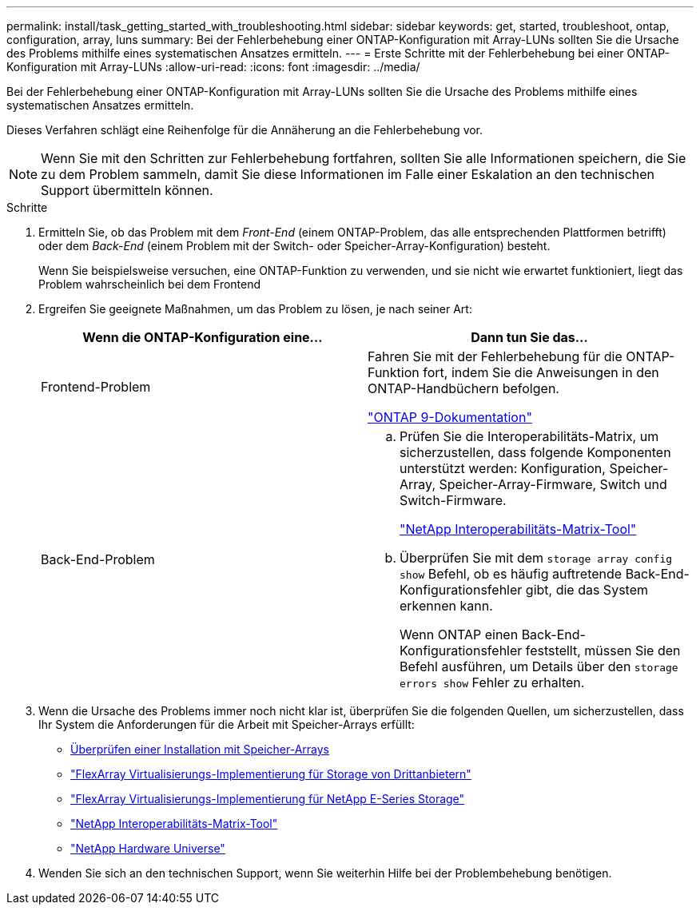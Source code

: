 ---
permalink: install/task_getting_started_with_troubleshooting.html 
sidebar: sidebar 
keywords: get, started, troubleshoot, ontap, configuration, array, luns 
summary: Bei der Fehlerbehebung einer ONTAP-Konfiguration mit Array-LUNs sollten Sie die Ursache des Problems mithilfe eines systematischen Ansatzes ermitteln. 
---
= Erste Schritte mit der Fehlerbehebung bei einer ONTAP-Konfiguration mit Array-LUNs
:allow-uri-read: 
:icons: font
:imagesdir: ../media/


[role="lead"]
Bei der Fehlerbehebung einer ONTAP-Konfiguration mit Array-LUNs sollten Sie die Ursache des Problems mithilfe eines systematischen Ansatzes ermitteln.

Dieses Verfahren schlägt eine Reihenfolge für die Annäherung an die Fehlerbehebung vor.

[NOTE]
====
Wenn Sie mit den Schritten zur Fehlerbehebung fortfahren, sollten Sie alle Informationen speichern, die Sie zu dem Problem sammeln, damit Sie diese Informationen im Falle einer Eskalation an den technischen Support übermitteln können.

====
.Schritte
. Ermitteln Sie, ob das Problem mit dem _Front-End_ (einem ONTAP-Problem, das alle entsprechenden Plattformen betrifft) oder dem _Back-End_ (einem Problem mit der Switch- oder Speicher-Array-Konfiguration) besteht.
+
Wenn Sie beispielsweise versuchen, eine ONTAP-Funktion zu verwenden, und sie nicht wie erwartet funktioniert, liegt das Problem wahrscheinlich bei dem Frontend

. Ergreifen Sie geeignete Maßnahmen, um das Problem zu lösen, je nach seiner Art:
+
|===
| Wenn die ONTAP-Konfiguration eine... | Dann tun Sie das... 


 a| 
Frontend-Problem
 a| 
Fahren Sie mit der Fehlerbehebung für die ONTAP-Funktion fort, indem Sie die Anweisungen in den ONTAP-Handbüchern befolgen.

https://docs.netapp.com/us-en/ontap/index.html["ONTAP 9-Dokumentation"^]



 a| 
Back-End-Problem
 a| 
.. Prüfen Sie die Interoperabilitäts-Matrix, um sicherzustellen, dass folgende Komponenten unterstützt werden: Konfiguration, Speicher-Array, Speicher-Array-Firmware, Switch und Switch-Firmware.
+
https://mysupport.netapp.com/matrix["NetApp Interoperabilitäts-Matrix-Tool"^]

.. Überprüfen Sie mit dem `storage array config show` Befehl, ob es häufig auftretende Back-End-Konfigurationsfehler gibt, die das System erkennen kann.
+
Wenn ONTAP einen Back-End-Konfigurationsfehler feststellt, müssen Sie den Befehl ausführen, um Details über den `storage errors show` Fehler zu erhalten.



|===
. Wenn die Ursache des Problems immer noch nicht klar ist, überprüfen Sie die folgenden Quellen, um sicherzustellen, dass Ihr System die Anforderungen für die Arbeit mit Speicher-Arrays erfüllt:
+
** xref:concept_verifying_an_installation_with_storage_arrays.adoc[Überprüfen einer Installation mit Speicher-Arrays]
** https://docs.netapp.com/us-en/ontap-flexarray/implement-third-party/index.html["FlexArray Virtualisierungs-Implementierung für Storage von Drittanbietern"]
** https://docs.netapp.com/us-en/ontap-flexarray/implement-e-series/index.html["FlexArray Virtualisierungs-Implementierung für NetApp E-Series Storage"]
** https://mysupport.netapp.com/matrix["NetApp Interoperabilitäts-Matrix-Tool"^]
** https://hwu.netapp.com["NetApp Hardware Universe"^]


. Wenden Sie sich an den technischen Support, wenn Sie weiterhin Hilfe bei der Problembehebung benötigen.

